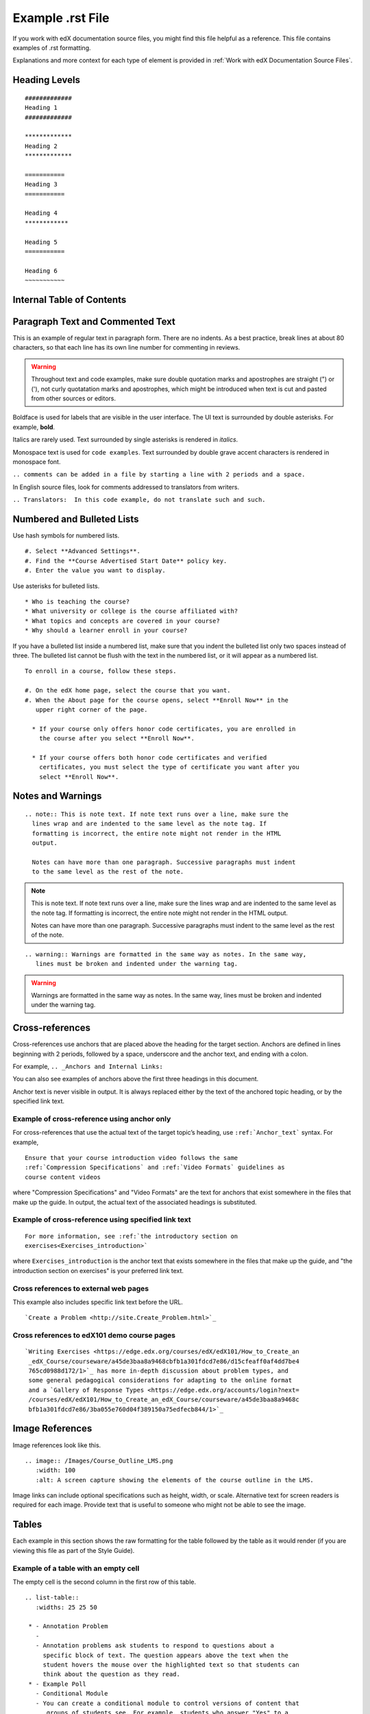 .. _Anchor For ExampleRSTFile:

#################
Example .rst File
#################

If you work with edX documentation source files, you might find this file
helpful as a reference. This file contains examples of .rst formatting.

Explanations and more context for each type of element is provided in
:ref:`Work with edX Documentation Source Files`.

***************
Heading Levels
***************

::

 #############
 Heading 1 
 #############

 *************
 Heading 2
 *************

 ===========
 Heading 3 
 ===========

 Heading 4
 ************

 Heading 5
 ===========

 Heading 6
 ~~~~~~~~~~~

***************************
Internal Table of Contents
***************************

.. contents:: Section Contents 
  :local:
  :depth: 1

************************************************
Paragraph Text and Commented Text
************************************************

This is an example of regular text in paragraph form. There are no indents. As
a best practice, break lines at about 80 characters, so that each line has its
own line number for commenting in reviews. 

.. warning:: Throughout text and code examples, make sure double quotation
   marks and apostrophes are straight (") or ('), not curly quotatation marks
   and apostrophes, which might be introduced when text is cut and pasted from
   other sources or editors.

Boldface is used for labels that are visible in the user interface. The UI
text is surrounded by double asterisks. For example, **bold**.

Italics are rarely used. Text surrounded by single asterisks is rendered in
*italics*.

Monospace text is used for ``code examples``. Text surrounded by double grave
accent characters is rendered in monospace font. 

``.. comments can be added in a file by starting a line with 2 periods and a space.``

In English source files, look for comments addressed to translators from writers.

``.. Translators:  In this code example, do not translate such and such.``


***************************************
Numbered and Bulleted Lists
***************************************

Use hash symbols for numbered lists.
::

#. Select **Advanced Settings**.
#. Find the **Course Advertised Start Date** policy key.   
#. Enter the value you want to display. 


Use asterisks for bulleted lists.
::

* Who is teaching the course?
* What university or college is the course affiliated with?
* What topics and concepts are covered in your course?
* Why should a learner enroll in your course?

If you have a bulleted list inside a numbered list, make sure that you indent
the bulleted list only two spaces instead of three. The bulleted list cannot
be flush with the text in the numbered list, or it will appear as a numbered
list.

::

  To enroll in a course, follow these steps.

  #. On the edX home page, select the course that you want.
  #. When the About page for the course opens, select **Enroll Now** in the
     upper right corner of the page.

    * If your course only offers honor code certificates, you are enrolled in
      the course after you select **Enroll Now**.

    * If your course offers both honor code certificates and verified
      certificates, you must select the type of certificate you want after you
      select **Enroll Now**.



*********************************
Notes and Warnings
*********************************

::

  .. note:: This is note text. If note text runs over a line, make sure the
    lines wrap and are indented to the same level as the note tag. If
    formatting is incorrect, the entire note might not render in the HTML
    output.
    
    Notes can have more than one paragraph. Successive paragraphs must indent
    to the same level as the rest of the note. 

.. note:: This is note text. If note text runs over a line, make sure the
   lines wrap and are indented to the same level as the note tag. If
   formatting is incorrect, the entire note might not render in the HTML
   output.

   Notes can have more than one paragraph. Successive paragraphs must indent
   to the same level as the rest of the note.


::

  .. warning:: Warnings are formatted in the same way as notes. In the same way,
     lines must be broken and indented under the warning tag.


.. warning:: Warnings are formatted in the same way as notes. In the same way,
   lines must be broken and indented under the warning tag.


****************************
Cross-references
****************************

Cross-references use anchors that are placed above the heading for the target
section. Anchors are defined in lines beginning with 2 periods, followed by a
space, underscore and the anchor text, and ending with a colon.

For example, ``.. _Anchors and Internal Links:``

You can also see examples of anchors above the first three headings in this document.

Anchor text is never visible in output. It is always replaced either by the
text of the anchored topic heading, or by the specified link text.

=================================================
Example of cross-reference using anchor only
=================================================

For cross-references that use the actual text of the target topic’s heading,
use ``:ref:`Anchor_text``` syntax. For example,
::

   Ensure that your course introduction video follows the same
   :ref:`Compression Specifications` and :ref:`Video Formats` guidelines as
   course content videos

where "Compression Specifications" and "Video Formats" are the text for
anchors that exist somewhere in the files that make up the guide. In output,
the actual text of the associated headings is substituted.

=======================================================
Example of cross-reference using specified link text
=======================================================

::

  For more information, see :ref:`the introductory section on
  exercises<Exercises_introduction>`

where ``Exercises_introduction`` is the anchor text that exists somewhere in
the files that make up the guide, and "the introduction section on exercises"
is your preferred link text.


============================================
Cross references to external web pages
============================================

This example also includes specific link text before the URL.
::

  `Create a Problem <http://site.Create_Problem.html>`_ 

============================================
Cross references to edX101 demo course pages
============================================

::

  `Writing Exercises <https://edge.edx.org/courses/edX/edX101/How_to_Create_an
   _edX_Course/courseware/a45de3baa8a9468cbfb1a301fdcd7e86/d15cfeaff0af4dd7be4
   765cd0988d172/1>`_ has more in-depth discussion about problem types, and
   some general pedagogical considerations for adapting to the online format
   and a `Gallery of Response Types <https://edge.edx.org/accounts/login?next=
   /courses/edX/edX101/How_to_Create_an_edX_Course/courseware/a45de3baa8a9468c
   bfb1a301fdcd7e86/3ba055e760d04f389150a75edfecb844/1>`_


****************************
Image References
****************************

Image references look like this. 
::

  .. image:: /Images/Course_Outline_LMS.png
     :width: 100
     :alt: A screen capture showing the elements of the course outline in the LMS.


Image links can include optional specifications such as height, width, or
scale. Alternative text for screen readers is required for each image. Provide
text that is useful to someone who might not be able to see the image.


.. _Examples of Tables:

************************************
Tables
************************************

Each example in this section shows the raw formatting for the table followed by the table as it would render (if you are viewing this file as part of the Style Guide).

======================================
Example of a table with an empty cell
======================================

The empty cell is the second column in the first row of this table. 
::
 
  .. list-table::
     :widths: 25 25 50

   * - Annotation Problem
     - 
     - Annotation problems ask students to respond to questions about a
       specific block of text. The question appears above the text when the
       student hovers the mouse over the highlighted text so that students can
       think about the question as they read.   
   * - Example Poll
     - Conditional Module
     - You can create a conditional module to control versions of content that
        groups of students see. For example, students who answer "Yes" to a
        poll question then see a different block of text from the students who
        answer "No" to that question.
   * - Example JavaScript Problem
     - Custom JavaScript
     - Custom JavaScript display and grading problems (also called *custom
       JavaScript problems* or *JS Input problems*) allow you to create a
       custom problem or tool that uses JavaScript and then add the problem or
       tool directly into Studio.

.. list-table::
   :widths: 25 25 50

   * - Annotation Problem
     - 
     - Annotation problems ask students to respond to questions about a
       specific block of text. The question appears above the text when the
       student hovers the mouse over the highlighted text so that students can
       think about the question as they read.   
   * - Example Poll
     - Conditional Module
     -  You can create a conditional module to control versions of content that
        groups of students see. For example, students who answer "Yes" to a
        poll question then see a different block of text from the students who
        answer "No" to that question.
   * - Exampel JavaScript Problem
     - Custom JavaScript
     - Custom JavaScript display and grading problems (also called *custom
       JavaScript problems* or *JS Input problems*) allow you to create a
       custom problem or tool that uses JavaScript and then add the problem or
       tool directly into Studio.       

====================================
Example of a table with a header row
====================================

::

  .. list-table::
     :widths: 15 15 70
     :header-rows: 1
 
     * - First Name
       - Last Name
       - Residence
     * - Elizabeth
       - Bennett
       - Longbourne
     * - Fitzwilliam
       - Darcy
       - Pemberley


.. list-table::
   :widths: 15 15 70
   :header-rows: 1
 
   * - First Name
     - Last Name
     - Residence
   * - Elizabeth
     - Bennett
     - Longbourne
   * - Fitzwilliam
     - Darcy
     - Pemberley       


===============================================
Example of a table with a boldface first column
===============================================

::

  .. list-table::
     :widths: 15 15 70
     :stub-columns: 1
 
     * - First Name
       - Elizabeth
       - Fitzwilliam
     * - Last Name
       - Bennett
       - Darcy
     * - Residence
       - Longboure
       - Pemberley


.. list-table::
   :widths: 15 15 70
   :stub-columns: 1
 
   * - First Name
     - Elizabeth
     - Fitzwilliam
   * - Last Name
     - Bennett
     - Darcy
   * - Residence
     - Longboure
     - Pemberley       

==============================================================
Example of a table with a cell that includes a bulleted list
==============================================================

The blank lines before and after the bulleted list are critical for the list
to render correctly.

::

  .. list-table::
     :widths: 15 15 60
     :header-rows: 1

     * - Field
       - Type
       - Details
     * - ``correct_map``
       - dict
       - For each problem ID value listed by ``answers``, provides:
       
         * ``correctness``: string; 'correct', 'incorrect'
         * ``hint``: string; Gives optional hint. Nulls allowed. 
         * ``hintmode``: string; None, 'on_request', 'always'. Nulls allowed. 
         * ``msg``: string; Gives extra message response.
         * ``npoints``: integer; Points awarded for this ``answer_id``. Nulls allowed.
         * ``queuestate``: dict; None when not queued, else ``{key:'', time:''}``
           where ``key`` is a secret string dump of a DateTime object in the form
           '%Y%m%d%H%M%S'. Nulls allowed. 

     * - ``grade``
       - integer
       - Current grade value. 
     * - ``max_grade``
       - integer
       - Maximum possible grade value.


.. list-table::
   :widths: 15 15 60
   :header-rows: 1

   * - Field
     - Type
     - Details
   * - ``correct_map``
     - dict
     - For each problem ID value listed by ``answers``, provides:
       
       * ``correctness``: string; 'correct', 'incorrect'
       * ``hint``: string; Gives optional hint. Nulls allowed. 
       * ``hintmode``: string; None, 'on_request', 'always'. Nulls allowed. 
       * ``msg``: string; Gives extra message response.
       * ``npoints``: integer; Points awarded for this ``answer_id``. Nulls allowed.
       * ``queuestate``: dict; None when not queued, else ``{key:'', time:''}``
         where ``key`` is a secret string dump of a DateTime object in the form
         '%Y%m%d%H%M%S'. Nulls allowed. 

   * - ``grade``
     - integer
     - Current grade value. 
   * - ``max_grade``
     - integer
     - Maximum possible grade value.


*****************
Code Formatting
*****************

===========
Inline code
===========

In inline text, any text can be formatted as code (monospace font) by
enclosing the selection within a pair of double "grave accent" characters (`).
For example, ````these words```` are formatted in a monospace font when the
documentation is output as PDF or HTML.

===========
Code blocks
===========


To set text in a code block, end the previous paragaph with 2 colons, leave
one line before the intended code block, and make sure the code block is
indented beyond the first colon. 
::

 For example, this is the introductory paragraph
 ::

  <p>and this is the code block following.</p>


Alternatively, use the code-block tag. Optionally, indicate the type of code
after the 2 colons in the tag, which results in the tags within the code block
being displayed in different colors.
::
  
 .. code-block:: xml

          <problem>
              <annotationresponse>
                  <annotationinput>
                    <text>PLACEHOLDER: Text of annotation</text>
                      <comment>PLACEHOLDER: Text of question</comment>
                      <comment_prompt>PLACEHOLDER: Type your response below:</comment_prompt>
                      <tag_prompt>PLACEHOLDER: In your response to this question, which tag below 
                      do you choose?</tag_prompt>
                    <options>
                      <option choice="incorrect">PLACEHOLDER: Incorrect answer (to make this 
                      option a correct or partially correct answer, change choice="incorrect" 
                      to choice="correct" or choice="partially-correct")</option>
                      <option choice="correct">PLACEHOLDER: Correct answer (to make this option 
                      an incorrect or partially correct answer, change choice="correct" to 
                      choice="incorrect" or choice="partially-correct")</option>
                      <option choice="partially-correct">PLACEHOLDER: Partially correct answer 
                      (to make this option a correct or partially correct answer, 
                      change choice="partially-correct" to choice="correct" or choice="incorrect")
                      </option>
                    </options>
                  </annotationinput>
              </annotationresponse>
              <solution>
                <p>PLACEHOLDER: Detailed explanation of solution</p>
              </solution>
            </problem>




